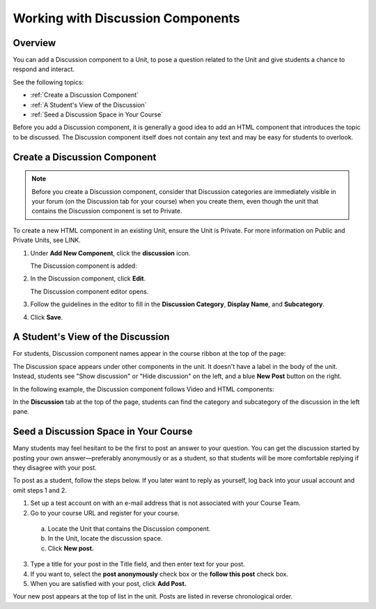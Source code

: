 .. _Working with Discussion Components:

###################################
Working with Discussion Components
###################################

*******************
Overview
*******************

You can add a Discussion component to a Unit, to pose a question related to the Unit and give students a chance to respond and interact.

See the following topics:

* :ref:`Create a Discussion Component`
* :ref:`A Student's View of the Discussion`
* :ref:`Seed a Discussion Space in Your Course`


Before you add a Discussion component, it is generally a good idea to add an HTML component that 
introduces the topic to be discussed. The Discussion component itself does not contain any text and may be easy for students to overlook. 

.. _Create a Discussion Component:

*****************************
Create a Discussion Component 
*****************************

.. note:: Before you create a Discussion component, consider that Discussion categories are immediately visible in your forum (on the Discussion tab for your course) when you create them, even though the unit that contains the Discussion component is set to Private.


To create a new HTML component in an existing Unit, ensure the Unit is Private.  
For more information on Public and Private Units, see LINK.

#. Under **Add New Component**, click the **discussion** icon.

   .. image:: Images/NewComponent_Discussion.png
  
   The Discussion component is added:
  
   .. image:: Images/EditDiscussionComponent.png


#. In the Discussion component, click **Edit**.

   The Discussion component editor opens.
   
   .. image:: Images/DiscussionComponentEditor.png

#. Follow the guidelines in the editor to fill in the **Discussion Category**, **Display Name**, and **Subcategory**. 
  
#. Click **Save**.

.. _A Student's View of the Discussion:

**********************************
A Student's View of the Discussion 
**********************************

For students, Discussion component names appear in the course ribbon at the top of the page:

.. image:: Images/DiscussionComponent_LMS_Ribbon.png

The Discussion space appears under other components in the unit. 
It doesn't have a label in the body of the unit. 
Instead, students see "Show discussion" or "Hide discussion" on the left, 
and a blue **New Post** button on the right.

In the following example, the Discussion component follows Video and HTML components:

.. image:: Images/DiscussionComponent_LMS.png

In the **Discussion** tab at the top of the page, 
students can find the category and subcategory of the discussion in the left pane.

.. image:: Images/DiscussionComponent_Forum.png


.. _Seed a Discussion Space in Your Course:

**************************************
Seed a Discussion Space in Your Course 
**************************************

Many students may feel hesitant to be the first to
post an answer to your question. You can get the discussion started by posting
your own answer—preferably anonymously or as a student, so that students will be
more comfortable replying if they disagree with your post.

To post as a student, follow the steps below. If you later want to reply as
yourself, log back into your usual account and omit steps 1 and 2.

#. Set up a test account on with an e-mail address that is not associated with your Course Team.

#. Go to your course URL and register for your course.

  a. Locate the Unit that contains the Discussion component.

  b. In the Unit, locate the discussion space.

  c. Click **New post.**

3. Type a title for your post in the Title field, and then enter text for your post.

#. If you want to, select the **post anonymously** check box or the **follow this post** check box.

#. When you are satisfied with your post, click **Add Post.**

Your new post appears at the top of list in the unit. Posts are listed in
reverse chronological order.

